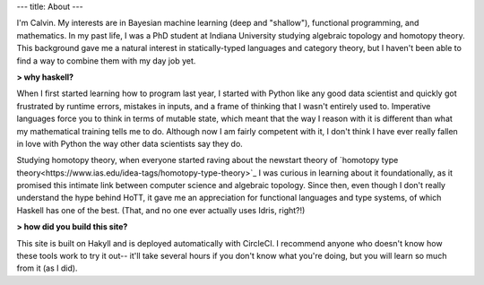 ---
title: About
---

I'm Calvin. My interests are in Bayesian machine learning (deep and "shallow"), functional programming, and mathematics. In my past life, I was a PhD student at Indiana University studying algebraic topology and homotopy theory. This background gave me a natural interest in statically-typed languages and category theory, but I haven't been able to find a way to combine them with my day job yet.


**> why haskell?**

When I first started learning how to program last year, I started with Python like any good data scientist and quickly got frustrated by runtime errors, mistakes in inputs, and a frame of thinking that I wasn't entirely used to. Imperative languages force you to think in terms of mutable state, which meant that the way I reason with it is different than what my mathematical training tells me to do. Although now I am fairly competent with it, I don't think I have ever really fallen in love with Python the way other data scientists say they do.

Studying homotopy theory, when everyone started raving about the newstart theory of `homotopy type theory<https://www.ias.edu/idea-tags/homotopy-type-theory>`_ I was curious in learning about it foundationally, as it promised this intimate link between computer science and algebraic topology. Since then, even though I don't really understand the hype behind HoTT, it gave me an appreciation for functional languages and type systems, of which Haskell has one of the best. (That, and no one ever actually uses Idris, right?!)

**> how did you build this site?**

This site is built on Hakyll and is deployed automatically with CircleCI. I recommend anyone who doesn't know how these tools work to try it out-- it'll take several hours if you don't know what you're doing, but you will learn so much from it (as I did).